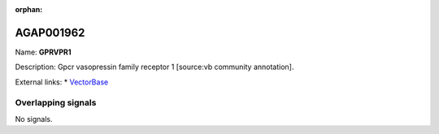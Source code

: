 :orphan:

AGAP001962
=============



Name: **GPRVPR1**

Description: Gpcr vasopressin family receptor 1 [source:vb community annotation].

External links:
* `VectorBase <https://www.vectorbase.org/Anopheles_gambiae/Gene/Summary?g=AGAP001962>`_

Overlapping signals
-------------------



No signals.


